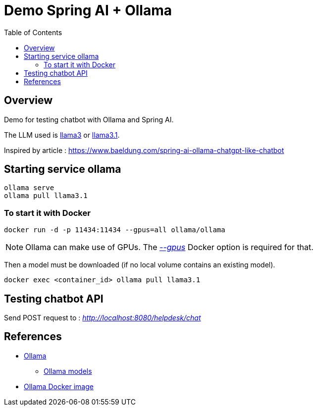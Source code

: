 = Demo Spring AI + Ollama
:toc:
:imagesdir: assets/images

== Overview

Demo for testing chatbot with Ollama and Spring AI.

The LLM used is https://ollama.com/library/llama3[llama3] or https://ollama.com/library/llama3.1[llama3.1].

Inspired by article : https://www.baeldung.com/spring-ai-ollama-chatgpt-like-chatbot

== Starting service ollama

[source,bash]
----
ollama serve
ollama pull llama3.1
----

=== To start it with Docker

[source,bash]
----
docker run -d -p 11434:11434 --gpus=all ollama/ollama
----

NOTE: Ollama can make use of GPUs.
The https://docs.docker.com/reference/cli/docker/container/run/#gpus[_--gpus_] Docker option is required for that.

Then a model must be downloaded (if no local volume contains an existing model).

[source,bash]
----
docker exec <container_id> ollama pull llama3.1
----

== Testing chatbot API

Send POST request to : _http://localhost:8080/helpdesk/chat_

== References
* https://ollama.com/[Ollama]
** https://ollama.com/library[Ollama models]
* https://hub.docker.com/r/ollama/ollama[Ollama Docker image]
